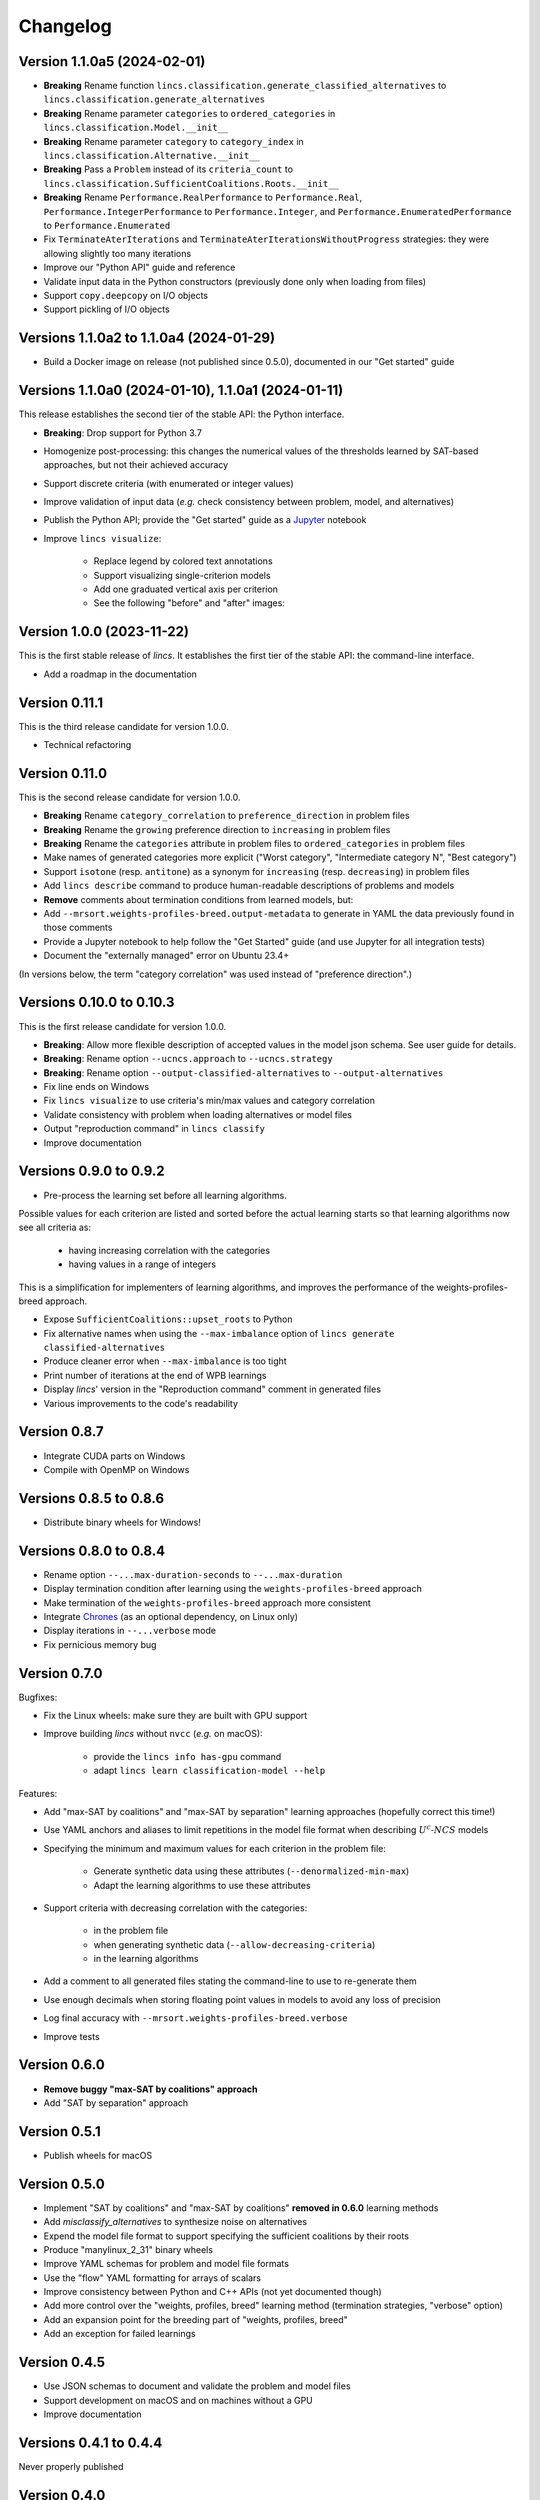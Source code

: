 .. Copyright 2023-2024 Vincent Jacques

=========
Changelog
=========

Version 1.1.0a5 (2024-02-01)
============================

- **Breaking** Rename function ``lincs.classification.generate_classified_alternatives`` to ``lincs.classification.generate_alternatives``
- **Breaking** Rename parameter ``categories`` to ``ordered_categories`` in ``lincs.classification.Model.__init__``
- **Breaking** Rename parameter ``category`` to ``category_index`` in ``lincs.classification.Alternative.__init__``
- **Breaking** Pass a ``Problem`` instead of its ``criteria_count`` to ``lincs.classification.SufficientCoalitions.Roots.__init__``
- **Breaking** Rename ``Performance.RealPerformance`` to ``Performance.Real``, ``Performance.IntegerPerformance`` to ``Performance.Integer``, and ``Performance.EnumeratedPerformance`` to ``Performance.Enumerated``
- Fix ``TerminateAterIterations`` and ``TerminateAterIterationsWithoutProgress`` strategies: they were allowing slightly too many iterations
- Improve our "Python API" guide and reference
- Validate input data in the Python constructors (previously done only when loading from files)
- Support ``copy.deepcopy`` on I/O objects
- Support pickling of I/O objects

Versions 1.1.0a2 to 1.1.0a4 (2024-01-29)
========================================

- Build a Docker image on release (not published since 0.5.0), documented in our "Get started" guide

Versions 1.1.0a0 (2024-01-10), 1.1.0a1 (2024-01-11)
===================================================

This release establishes the second tier of the stable API: the Python interface.

- **Breaking**: Drop support for Python 3.7
- Homogenize post-processing: this changes the numerical values of the thresholds learned by SAT-based approaches, but not their achieved accuracy
- Support discrete criteria (with enumerated or integer values)
- Improve validation of input data (*e.g.* check consistency between problem, model, and alternatives)
- Publish the Python API; provide the "Get started" guide as a `Jupyter <https://jupyter.org/>`_ notebook
- Improve ``lincs visualize``:

    - Replace legend by colored text annotations
    - Support visualizing single-criterion models
    - Add one graduated vertical axis per criterion
    - See the following "before" and "after" images:

.. image:: changelog/visualization-improvements/model-1.0.png

.. image:: changelog/visualization-improvements/model-1.1.png

Version 1.0.0 (2023-11-22)
==========================

This is the first stable release of *lincs*.
It establishes the first tier of the stable API: the command-line interface.

- Add a roadmap in the documentation

Version 0.11.1
==============

This is the third release candidate for version 1.0.0.

- Technical refactoring

Version 0.11.0
==============

This is the second release candidate for version 1.0.0.

- **Breaking** Rename ``category_correlation`` to ``preference_direction`` in problem files
- **Breaking** Rename the ``growing`` preference direction to ``increasing`` in problem files
- **Breaking** Rename the ``categories`` attribute in problem files to ``ordered_categories`` in problem files
- Make names of generated categories more explicit ("Worst category", "Intermediate category N", "Best category")
- Support ``isotone`` (resp. ``antitone``) as a synonym for ``increasing`` (resp. ``decreasing``) in problem files
- Add ``lincs describe`` command to produce human-readable descriptions of problems and models
- **Remove** comments about termination conditions from learned models, but:
- Add ``--mrsort.weights-profiles-breed.output-metadata`` to generate in YAML the data previously found in those comments
- Provide a Jupyter notebook to help follow the "Get Started" guide (and use Jupyter for all integration tests)
- Document the "externally managed" error on Ubuntu 23.4+

(In versions below, the term "category correlation" was used instead of "preference direction".)

Versions 0.10.0 to 0.10.3
=========================

This is the first release candidate for version 1.0.0.

- **Breaking**: Allow more flexible description of accepted values in the model json schema. See user guide for details.
- **Breaking**: Rename option ``--ucncs.approach`` to ``--ucncs.strategy``
- **Breaking**: Rename option ``--output-classified-alternatives`` to ``--output-alternatives``
- Fix line ends on Windows
- Fix ``lincs visualize`` to use criteria's min/max values and category correlation
- Validate consistency with problem when loading alternatives or model files
- Output "reproduction command" in ``lincs classify``
- Improve documentation

Versions 0.9.0 to 0.9.2
=======================

- Pre-process the learning set before all learning algorithms.

Possible values for each criterion are listed and sorted before the actual learning starts so that learning algorithms now see all criteria as:

    - having increasing correlation with the categories
    - having values in a range of integers

This is a simplification for implementers of learning algorithms, and improves the performance of the weights-profiles-breed approach.

- Expose ``SufficientCoalitions::upset_roots`` to Python
- Fix alternative names when using the ``--max-imbalance`` option of ``lincs generate classified-alternatives``
- Produce cleaner error when ``--max-imbalance`` is too tight
- Print number of iterations at the end of WPB learnings
- Display *lincs*' version in the "Reproduction command" comment in generated files
- Various improvements to the code's readability

Version 0.8.7
=============

- Integrate CUDA parts on Windows
- Compile with OpenMP on Windows

Versions 0.8.5 to 0.8.6
=======================

- Distribute binary wheels for Windows!

Versions 0.8.0 to 0.8.4
=======================

- Rename option ``--...max-duration-seconds`` to ``--...max-duration``
- Display termination condition after learning using the ``weights-profiles-breed`` approach
- Make termination of the ``weights-profiles-breed`` approach more consistent
- Integrate `Chrones <https://pypi.org/project/Chrones/>`_ (as an optional dependency, on Linux only)
- Display iterations in ``--...verbose`` mode
- Fix pernicious memory bug

Version 0.7.0
=============

Bugfixes:

- Fix the Linux wheels: make sure they are built with GPU support
- Improve building *lincs* without ``nvcc`` (*e.g.* on macOS):

    - provide the ``lincs info has-gpu`` command
    - adapt ``lincs learn classification-model --help``

Features:

- Add "max-SAT by coalitions" and "max-SAT by separation" learning approaches (hopefully correct this time!)
- Use YAML anchors and aliases to limit repetitions in the model file format when describing :math:`U^c \textsf{-} NCS` models
- Specifying the minimum and maximum values for each criterion in the problem file:

    - Generate synthetic data using these attributes (``--denormalized-min-max``)
    - Adapt the learning algorithms to use these attributes

- Support criteria with decreasing correlation with the categories:

    - in the problem file
    - when generating synthetic data (``--allow-decreasing-criteria``)
    - in the learning algorithms

- Add a comment to all generated files stating the command-line to use to re-generate them
- Use enough decimals when storing floating point values in models to avoid any loss of precision
- Log final accuracy with ``--mrsort.weights-profiles-breed.verbose``
- Improve tests

Version 0.6.0
=============

- **Remove buggy "max-SAT by coalitions" approach**
- Add "SAT by separation" approach

Version 0.5.1
=============

- Publish wheels for macOS

Version 0.5.0
=============

- Implement "SAT by coalitions" and "max-SAT by coalitions" **removed in 0.6.0** learning methods
- Add `misclassify_alternatives` to synthesize noise on alternatives
- Expend the model file format to support specifying the sufficient coalitions by their roots
- Produce "manylinux_2_31" binary wheels
- Improve YAML schemas for problem and model file formats
- Use the "flow" YAML formatting for arrays of scalars
- Improve consistency between Python and C++ APIs (not yet documented though)
- Add more control over the "weights, profiles, breed" learning method (termination strategies, "verbose" option)
- Add an expansion point for the breeding part of "weights, profiles, breed"
- Add an exception for failed learnings

Version 0.4.5
=============

- Use JSON schemas to document and validate the problem and model files
- Support development on macOS and on machines without a GPU
- Improve documentation

Versions 0.4.1 to 0.4.4
=======================

Never properly published

Version 0.4.0
=============

- Add a GPU (CUDA) implementation of the accuracy heuristic strategy for the "weights, profiles, breed" learning method
- Introduce Alglib as a LP solver for the "weights, profiles, breed" learning method
- Publish a Docker image with *lincs* installed
- Change "domain" to "problem" everywhere
- Improve documentation
- Improve model and alternatives visualization
- Expose 'Alternative::category' properly

Versions 0.3.4 to 0.3.7
=======================

- Improve documentation

Version 0.3.3
=============

- Fix Python package description

Version 0.3.2
=============

- License (LGPLv3)

Version 0.3.1
=============

- Fix installation (missing C++ header file)

Version 0.3.0
=============

- Implement learning an MR-Sort model using Sobrie's heuristic on CPU

Version 0.2.2
=============

- Add options: `generate model --mrsort.fixed-weights-sum` and `generate classified-alternatives --max-imbalance`

Version 0.2.1
=============

- Fix images on the PyPI website

Version 0.2.0
=============

- Implement generation of pseudo-random synthetic data
- Implement classification by MR-Sort models
- Kick-off the documentation effort with a quite nice first iteration of the README

Version 0.1.3
=============

Initial publication with little functionality

